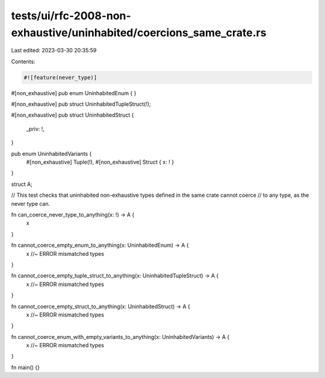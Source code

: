 tests/ui/rfc-2008-non-exhaustive/uninhabited/coercions_same_crate.rs
====================================================================

Last edited: 2023-03-30 20:35:59

Contents:

.. code-block:: rs

    #![feature(never_type)]

#[non_exhaustive]
pub enum UninhabitedEnum {
}

#[non_exhaustive]
pub struct UninhabitedTupleStruct(!);

#[non_exhaustive]
pub struct UninhabitedStruct {
    _priv: !,
}

pub enum UninhabitedVariants {
    #[non_exhaustive] Tuple(!),
    #[non_exhaustive] Struct { x: ! }
}

struct A;

// This test checks that uninhabited non-exhaustive types defined in the same crate cannot coerce
// to any type, as the never type can.

fn can_coerce_never_type_to_anything(x: !) -> A {
    x
}

fn cannot_coerce_empty_enum_to_anything(x: UninhabitedEnum) -> A {
    x //~ ERROR mismatched types
}

fn cannot_coerce_empty_tuple_struct_to_anything(x: UninhabitedTupleStruct) -> A {
    x //~ ERROR mismatched types
}

fn cannot_coerce_empty_struct_to_anything(x: UninhabitedStruct) -> A {
    x //~ ERROR mismatched types
}

fn cannot_coerce_enum_with_empty_variants_to_anything(x: UninhabitedVariants) -> A {
    x //~ ERROR mismatched types
}

fn main() {}


